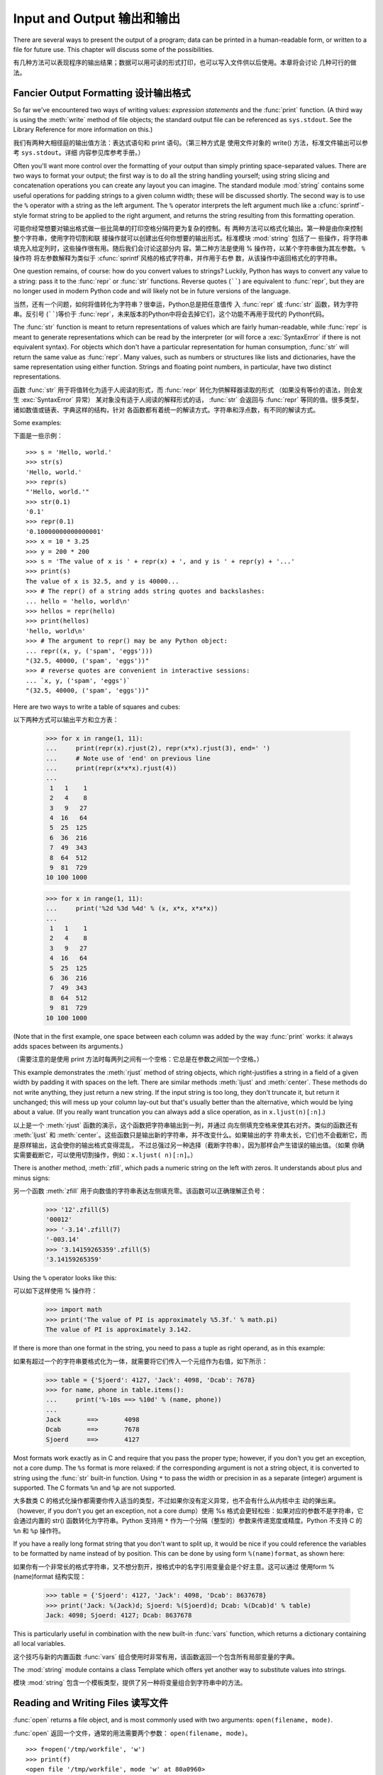 .. _tut-io:

**************************
Input and Output 输出和输出
**************************

There are several ways to present the output of a program; data can be printed
in a human-readable form, or written to a file for future use. This chapter will
discuss some of the possibilities.

有几种方法可以表现程序的输出结果；数据可以用可读的形式打印，也可以写入文件供以后使用。本章将会讨论
几种可行的做法。

.. _tut-formatting:

Fancier Output Formatting 设计输出格式
====================================

So far we've encountered two ways of writing values: *expression statements* and
the :func:`print` function.  (A third way is using the :meth:`write` method
of file objects; the standard output file can be referenced as ``sys.stdout``.
See the Library Reference for more information on this.)

我们有两种大相径庭的输出值方法：表达式语句和 print 语句。（第三种方式是
使用文件对象的 write() 方法，标准文件输出可以参考 ``sys.stdout``。详细
内容参见库参考手册。）

.. index:: module: string

Often you'll want more control over the formatting of your output than simply
printing space-separated values.  There are two ways to format your output; the
first way is to do all the string handling yourself; using string slicing and
concatenation operations you can create any layout you can imagine.  The
standard module :mod:`string` contains some useful operations for padding
strings to a given column width; these will be discussed shortly.  The second
way is to use the ``%`` operator with a string as the left argument.  The ``%``
operator interprets the left argument much like a :cfunc:`sprintf`\ -style
format string to be applied to the right argument, and returns the string
resulting from this formatting operation.

可能你经常想要对输出格式做一些比简单的打印空格分隔符更为复杂的控制。有
两种方法可以格式化输出。第一种是由你来控制整个字符串，使用字符切割和联
接操作就可以创建出任何你想要的输出形式。标准模块 :mod:`string` 包括了一
些操作，将字符串填充入给定列时，这些操作很有用。随后我们会讨论这部分内
容。第二种方法是使用 % 操作符，以某个字符串做为其左参数。 ``%`` 操作符
将左参数解释为类似于 :cfunc:`sprintf`\ 风格的格式字符串，并作用于右参
数，从该操作中返回格式化的字符串。

One question remains, of course: how do you convert values to strings? Luckily,
Python has ways to convert any value to a string: pass it to the :func:`repr`
or :func:`str` functions.  Reverse quotes (``````) are equivalent to
:func:`repr`, but they are no longer used in modern Python code and will likely
not be in future versions of the language.

当然，还有一个问题，如何将值转化为字符串？很幸运，Python总是把任意值传
入 :func:`repr` 或 :func:`str` 函数，转为字符串。反引号 (``````)等价于
:func:`repr`，未来版本的Python中将会去掉它们，这个功能不再用于现代的
Python代码。

The :func:`str` function is meant to return representations of values which are
fairly human-readable, while :func:`repr` is meant to generate representations
which can be read by the interpreter (or will force a :exc:`SyntaxError` if
there is not equivalent syntax).  For objects which don't have a particular
representation for human consumption, :func:`str` will return the same value as
:func:`repr`.  Many values, such as numbers or structures like lists and
dictionaries, have the same representation using either function.  Strings and
floating point numbers, in particular, have two distinct representations.

函数 :func:`str` 用于将值转化为适于人阅读的形式，而 :func:`repr` 转化为供解释器读取的形式
（如果没有等价的语法，则会发生 :exc:`SyntaxError` 异常） 某对象没有适于人阅读的解释形式的话， 
:func:`str` 会返回与 :func:`repr` 等同的值。很多类型，诸如数值或链表、字典这样的结构，针对
各函数都有着统一的解读方式。字符串和浮点数，有不同的解读方式。

Some examples::

下面是一些示例： ::

   >>> s = 'Hello, world.'
   >>> str(s)
   'Hello, world.'
   >>> repr(s)
   "'Hello, world.'"
   >>> str(0.1)
   '0.1'
   >>> repr(0.1)
   '0.10000000000000001'
   >>> x = 10 * 3.25
   >>> y = 200 * 200
   >>> s = 'The value of x is ' + repr(x) + ', and y is ' + repr(y) + '...'
   >>> print(s)
   The value of x is 32.5, and y is 40000...
   >>> # The repr() of a string adds string quotes and backslashes:
   ... hello = 'hello, world\n'
   >>> hellos = repr(hello)
   >>> print(hellos)
   'hello, world\n'
   >>> # The argument to repr() may be any Python object:
   ... repr((x, y, ('spam', 'eggs')))
   "(32.5, 40000, ('spam', 'eggs'))"
   >>> # reverse quotes are convenient in interactive sessions:
   ... `x, y, ('spam', 'eggs')`
   "(32.5, 40000, ('spam', 'eggs'))"

Here are two ways to write a table of squares and cubes::

以下两种方式可以输出平方和立方表：

   >>> for x in range(1, 11):
   ...     print(repr(x).rjust(2), repr(x*x).rjust(3), end=' ')
   ...     # Note use of 'end' on previous line
   ...     print(repr(x*x*x).rjust(4))
   ...
    1   1    1
    2   4    8
    3   9   27
    4  16   64
    5  25  125
    6  36  216
    7  49  343
    8  64  512
    9  81  729
   10 100 1000

   >>> for x in range(1, 11):
   ...     print('%2d %3d %4d' % (x, x*x, x*x*x))
   ... 
    1   1    1
    2   4    8
    3   9   27
    4  16   64
    5  25  125
    6  36  216
    7  49  343
    8  64  512
    9  81  729
   10 100 1000

(Note that in the first example, one space between each column was added by the
way :func:`print` works: it always adds spaces between its arguments.)

（需要注意的是使用 print 方法时每两列之间有一个空格：它总是在参数之间加一个空格。）

This example demonstrates the :meth:`rjust` method of string objects, which
right-justifies a string in a field of a given width by padding it with spaces
on the left.  There are similar methods :meth:`ljust` and :meth:`center`.  These
methods do not write anything, they just return a new string.  If the input
string is too long, they don't truncate it, but return it unchanged; this will
mess up your column lay-out but that's usually better than the alternative,
which would be lying about a value.  (If you really want truncation you can
always add a slice operation, as in ``x.ljust(n)[:n]``.)

以上是一个 :meth:`rjust` 函数的演示，这个函数把字符串输出到一列，并通过
向左侧填充空格来使其右对齐。类似的函数还有 :meth:`ljust` 和
:meth:`center`。这些函数只是输出新的字符串，并不改变什么。如果输出的字
符串太长，它们也不会截断它，而是原样输出，这会使你的输出格式变得混乱，
不过总强过另一种选择（截断字符串），因为那样会产生错误的输出值。（如果
你确实需要截断它，可以使用切割操作，例如：``x.ljust( n)[:n]``。）

There is another method, :meth:`zfill`, which pads a numeric string on the left
with zeros.  It understands about plus and minus signs::

另一个函数 :meth:`zfill` 用于向数值的字符串表达左侧填充零。该函数可以正确理解正负号：

   >>> '12'.zfill(5)
   '00012'
   >>> '-3.14'.zfill(7)
   '-003.14'
   >>> '3.14159265359'.zfill(5)
   '3.14159265359'

Using the ``%`` operator looks like this::

可以如下这样使用 % 操作符：

   >>> import math
   >>> print('The value of PI is approximately %5.3f.' % math.pi)
   The value of PI is approximately 3.142.

If there is more than one format in the string, you need to pass a tuple as
right operand, as in this example::

如果有超过一个的字符串要格式化为一体，就需要将它们传入一个元组作为右值，如下所示：

   >>> table = {'Sjoerd': 4127, 'Jack': 4098, 'Dcab': 7678}
   >>> for name, phone in table.items():
   ...     print('%-10s ==> %10d' % (name, phone))
   ... 
   Jack       ==>       4098
   Dcab       ==>       7678
   Sjoerd     ==>       4127

Most formats work exactly as in C and require that you pass the proper type;
however, if you don't you get an exception, not a core dump. The ``%s`` format
is more relaxed: if the corresponding argument is not a string object, it is
converted to string using the :func:`str` built-in function.  Using ``*`` to
pass the width or precision in as a separate (integer) argument is supported.
The C formats ``%n`` and ``%p`` are not supported.

大多数类 C 的格式化操作都需要你传入适当的类型，不过如果你没有定义异常，也不会有什么从内核中主
动的弹出来。（however, if you don't you get an exception, not a core dump）使用 
%s 格式会更轻松些：如果对应的参数不是字符串，它会通过内置的 str() 函数转化为字符串。Python
支持用 ``*`` 作为一个分隔（整型的）参数来传递宽度或精度。Python 不支持 C 的 ``%n`` 和 
``%p`` 操作符。

If you have a really long format string that you don't want to split up, it
would be nice if you could reference the variables to be formatted by name
instead of by position.  This can be done by using form ``%(name)format``, as
shown here::

如果你有一个非常长的格式字符串，又不想分割开，按格式中的名字引用变量会是个好主意。这可以通过
使用form %(name)format 结构实现：

   >>> table = {'Sjoerd': 4127, 'Jack': 4098, 'Dcab': 8637678}
   >>> print('Jack: %(Jack)d; Sjoerd: %(Sjoerd)d; Dcab: %(Dcab)d' % table)
   Jack: 4098; Sjoerd: 4127; Dcab: 8637678

This is particularly useful in combination with the new built-in :func:`vars`
function, which returns a dictionary containing all local variables.

这个技巧与新的内置函数 :func:`vars` 组合使用时非常有用，该函数返回一个包含所有局部变量的字典。

The :mod:`string` module contains a class Template which offers yet another way
to substitute values into strings.

模块 :mod:`string` 包含一个模板类型，提供了另一种将变量组合到字符串中的方法。

.. _tut-files:

Reading and Writing Files 读写文件
=========================

.. index::
   builtin: open
   object: file

:func:`open` returns a file object, and is most commonly used with two
arguments: ``open(filename, mode)``.

:func:`open` 返回一个文件，通常的用法需要两个参数： ``open(filename, mode)``。

.. % Opening files

::

   >>> f=open('/tmp/workfile', 'w')
   >>> print(f)
   <open file '/tmp/workfile', mode 'w' at 80a0960>

The first argument is a string containing the filename.  The second argument is
another string containing a few characters describing the way in which the file
will be used.  *mode* can be ``'r'`` when the file will only be read, ``'w'``
for only writing (an existing file with the same name will be erased), and
``'a'`` opens the file for appending; any data written to the file is
automatically added to the end.  ``'r+'`` opens the file for both reading and
writing. The *mode* argument is optional; ``'r'`` will be assumed if it's
omitted.

第一个参数是一个标识文件名的字符串。第二个参数是由有限的字母组成的字符串，描述了文件将会被如何使用。可选的模式 有： ``'r'`` ，此选项使文件只读； ``'w'``，此选项使文件只写（对于同名文件，该操作使原有文件被覆盖）； ``'a'`` ，此选项以追加方式打开文件； ``'r+'`` ，此选项以读写方式打开文件；如果没有指定，默认为 ``'r'`` 模式。

``'b'`` appended to the mode opens the file in binary mode, so there are
also modes like ``'rb'``, ``'wb'``, and ``'r+b'``.  Python distinguishes
between text and binary files.  Binary files are read and written without
any data transformation.  In text mode, platform-specific newline
representations are automatically converted to newlines when read and
newline characters are automatically converted to the proper
platform-specific representation when written.  This makes writing portable
code which reads or writes text files easier.  In addition, when reading
from or writing to text files, the data are automatically decoded or
encoding, respectively, using the encoding associated with the file.

'b'模式以二进制方式打开文件，所以可能会有类似于 'rb' ，'wb' ， 'r+b' 等等模式组合。
Python 区分文本文件和二进制文件。二进制文件读写时不做任何数据转换。文本模式下，读的时
候，自动在行末添加平台相关的换行符在结尾；写的时候，自动将其转换为平台相关的换行描述。
这使得读写文本文件更方便。另外，从文本文件中读写的时候，使用文件设定的编码自动编解码。

This behind-the-scenes modification to file data is fine for text files, but
will corrupt binary data like that in :file:`JPEG` or :file:`EXE` files.  Be
very careful to use binary mode when reading and writing such files.

这种后台操作方式对文本文件没有什么问题，但是操作 JPEG 或 .EXE这样的二进制文件时就会产
生破坏。在操作这些文件时一定要记得以二进制模式打开。

.. _tut-filemethods:

Methods of File Objects 文件对象方法
-----------------------

The rest of the examples in this section will assume that a file object called
``f`` has already been created.

本节中的示例都假设文件对象 f 已经创建。

To read a file's contents, call ``f.read(size)``, which reads some quantity of
data and returns it as a string.  *size* is an optional numeric argument.  When
*size* is omitted or negative, the entire contents of the file will be read and
returned; it's your problem if the file is twice as large as your machine's
memory. Otherwise, at most *size* bytes are read and returned.  If the end of
the file has been reached, ``f.read()`` will return an empty string (``""``).
::

要读取文件内容，需要调用 ``f.read(size)``，该方法读取若干数量的数据并以字符串形式返回其内
容。*size* 是一个可选的数值参数。如果没有指定 size或者指定为负数，就会读取并返回整个文件。
当文件大小为当前机器内存两倍时，就会给你惹麻烦。不过，应该尽可能按比较大的 *size* 读取和返
回数据。如果到了文件末尾，``f.read()``会返回一个空字符串（``""``）。

   >>> f.read()
   'This is the entire file.\n'
   >>> f.read()
   ''

``f.readline()`` reads a single line from the file; a newline character (``\n``)
is left at the end of the string, and is only omitted on the last line of the
file if the file doesn't end in a newline.  This makes the return value
unambiguous; if ``f.readline()`` returns an empty string, the end of the file
has been reached, while a blank line is represented by ``'\n'``, a string
containing only a single newline.   ::

``f.readline()`` 从文件中读取单独一行，字符串结尾会自动加上一个换行符（``\n``），只有
当文件最后一行没有以换行符结尾时，这一操作才会被忽略。这样返回值就不会有什么混淆不清，如果
如果 ``f.readline()`` 返回一个空字符串，那就表示到达了文件末尾，如果是一个空行，就会描
述为 ``'\n'`` ，一个只包含换行符的字符串：

   >>> f.readline()
   'This is the first line of the file.\n'
   >>> f.readline()
   'Second line of the file\n'
   >>> f.readline()
   ''

``f.readlines()`` returns a list containing all the lines of data in the file.
If given an optional parameter *sizehint*, it reads that many bytes from the
file and enough more to complete a line, and returns the lines from that.  This
is often used to allow efficient reading of a large file by lines, but without
having to load the entire file in memory.  Only complete lines will be returned.
::

``f.readlines()`` 返回一个列表，其中包含了文件中所有的数据行。如果给定了可选的 *sizehint* 
参数，就会读入多于一行的比特数，从中返回多行文本。这个功能通常用于高效读取大型行文件，避免了将整
个文件读入内存。这种操作只返回完整的行。

   >>> f.readlines()
   ['This is the first line of the file.\n', 'Second line of the file\n']

An alternative approach to reading lines is to loop over the file object. This is
memory efficient, fast, and leads to simpler code::

有个替代的方法，遍历文件读取文件对象中的行。这是内存操作，效率，快速，代码简单：

   >>> for line in f:
           print(line, end='')

   This is the first line of the file.
   Second line of the file

The alternative approach is simpler but does not provide as fine-grained
control.  Since the two approaches manage line buffering differently, they
should not be mixed.

这个替代方法很简单，但是不提供完整的控制。因为两个方法管理行缓冲的方式不同，它们不能混合。

``f.write(string)`` writes the contents of *string* to the file, returning
``None``.   ::

``f.wirte(string)`` 将 *string* 的内容写入文件，返回 ``None``。：

   >>> f.write('This is a test\n')

To write something other than a string, it needs to be converted to a string
first::

如果需要写入字符串以外的数据，就要先把这些数据转换为字符串：

   >>> value = ('the answer', 42)
   >>> s = str(value)
   >>> f.write(s)

``f.tell()`` returns an integer giving the file object's current position in the
file, measured in bytes from the beginning of the file.  To change the file
object's position, use ``f.seek(offset, from_what)``.  The position is computed
from adding *offset* to a reference point; the reference point is selected by
the *from_what* argument.  A *from_what* value of 0 measures from the beginning
of the file, 1 uses the current file position, and 2 uses the end of the file as
the reference point.  *from_what* can be omitted and defaults to 0, using the
beginning of the file as the reference point. ::

``f.tell()`` 返回一个整数，代表文件对象在文件中的指针位置，该数值计量了自文件开头到指针处
的比特数。需要改变文件对象指针话话，使用 ``f.seek(offset,from_what)`` 。指针在该操作
中从指定的引用位置移动 *offset* 比特，引用位置由 *from_what* 参数指定。 *from_what* 
值为 0 表示自文件起初处开始，1 表示自当前文件指针位置开始，2 表示自文件末尾开始。 *from_what* 
可以忽略，其默认值为零，此时从文件头开始：

   >>> f = open('/tmp/workfile', 'r+')
   >>> f.write('0123456789abcdef')
   >>> f.seek(5)     # Go to the 6th byte in the file
   >>> f.read(1)        
   '5'
   >>> f.seek(-3, 2) # Go to the 3rd byte before the end
   >>> f.read(1)
   'd'

When you're done with a file, call ``f.close()`` to close it and free up any
system resources taken up by the open file.  After calling ``f.close()``,
attempts to use the file object will automatically fail. ::

文件使用完后，调用 ``f.close()`` 可以关闭文件，释放打开文件后占用的系统资源。
调用 ``f.close()`` 之后，再调用文件对象会自动引发错误。

   >>> f.close()
   >>> f.read()
   Traceback (most recent call last):
     File "<stdin>", line 1, in ?
   ValueError: I/O operation on closed file

File objects have some additional methods, such as :meth:`isatty` and
:meth:`truncate` which are less frequently used; consult the Library Reference
for a complete guide to file objects.

文件对象还有一些不太常用的附加方法，比如 :meth:``isatty`` 和 :meth:`truncate` 
在库参考手册中有文件对象的完整指南。

.. _tut-pickle:

The :mod:`pickle` Module :mod:`pickle` 模块
------------------------

.. index:: module: pickle

Strings can easily be written to and read from a file. Numbers take a bit more
effort, since the :meth:`read` method only returns strings, which will have to
be passed to a function like :func:`int`, which takes a string like ``'123'``
and returns its numeric value 123.  However, when you want to save more complex
data types like lists, dictionaries, or class instances, things get a lot more
complicated.

我们可以很容易的读写文件中的字符串。数值就要多费点儿周折，因为 :meth:`read` 方法只会返回
字符串，应该将其传入 :fun:`int` 方法中，就可以将 ``'123'`` 这样的字符转为对应的数值123。
不过，当你需要保存更为复杂的数据类型，例如链表、字典，类的实例，事情就会变得更复杂了。

Rather than have users be constantly writing and debugging code to save
complicated data types, Python provides a standard module called :mod:`pickle`.
This is an amazing module that can take almost any Python object (even some
forms of Python code!), and convert it to a string representation; this process
is called :dfn:`pickling`.  Reconstructing the object from the string
representation is called :dfn:`unpickling`.  Between pickling and unpickling,
the string representing the object may have been stored in a file or data, or
sent over a network connection to some distant machine.

好在用户不是非得自己编写和调试保存复杂数据类型的代码。 Python提供了一个名为 :mod:`pickle` 
的标准模块。这是一个令人赞叹的模块，几乎可以把任何 Python对象 （甚至是一些 Python 代码段！）
表达为为字符串，这一过程称之为*封装* （ :dfn:`pickling`）。从字符串表达出重新构造对象称之
为*拆封*（ unpickling）。封装状态中的对象可以存储在文件或对象中，也可以通过网络在远程的机器
之间传输。

If you have an object ``x``, and a file object ``f`` that's been opened for
writing, the simplest way to pickle the object takes only one line of code::

如果你有一个对象 ``x`` ，一个以写模式打开的文件对象 ``f``，封装对象的最简单的方法只需要一行代码：

   pickle.dump(x, f)

To unpickle the object again, if ``f`` is a file object which has been opened
for reading::

如果 ``f`` 是一个以读模式打开的文件对象，就可以重装拆封这个对象：

   x = pickle.load(f)

(There are other variants of this, used when pickling many objects or when you
don't want to write the pickled data to a file; consult the complete
documentation for :mod:`pickle` in the Python Library Reference.)

（如果不想把封装的数据写入文件，这里还有一些其它的变化可用。完整的 :mod:`pickle` 文档请见Python 库参考手册）。

:mod:`pickle` is the standard way to make Python objects which can be stored and
reused by other programs or by a future invocation of the same program; the
technical term for this is a :dfn:`persistent` object.  Because :mod:`pickle` is
so widely used, many authors who write Python extensions take care to ensure
that new data types such as matrices can be properly pickled and unpickled.

:mod:`pickle` 是存储 Python 对象以供其它程序或其本身以后调用的标准方法。提供这一组技术
的是一个持久化对象。因为 :mod:`pickle` 的用途很广泛，很多 Python 扩展的作者都非常注意
类似矩阵这样的新数据类型是否适合封装和拆封。
